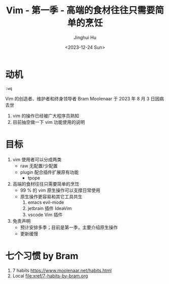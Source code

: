#+TITLE: Vim - 第一季 - 高端的食材往往只需要简单的烹饪
#+AUTHOR: Jinghui Hu
#+EMAIL: hujinghui@buaa.edu.cn
#+DATE: <2023-12-24 Sun>
#+STARTUP: overview num indent
#+OPTIONS: ^:nil


* 动机
#+BEGIN_EXAMPLE
  :wq
#+END_EXAMPLE

Vim 的创造者、维护者和终身领导者 Bram Moolenaar 于 2023 年 8 月 3 日因病去世
1. vim 的操作已经被广大程序员熟知
2. 目前抽空做一下 vim 功能使用的说明

* 目标
1. vim 使用者可以分成两类
   - raw 无配置/少配置
   - plugin 配合插件扩展原有功能
     - tpope
2. 高端的食材往往只需要简单的烹饪
   - 99 % 的 vim 原生操作可以支撑日常使用
   - 原生操作更容易和其它工具共生
     1) emacs evil-mode
     2) jetbrain 插件 IdeaVim
     3) vscode Vim 插件
3. 免责声明
   - 预计安排多季；目前是第一季，主要介绍原生操作
   - 更新缓慢

* 七个习惯 by Bram
1. 7 habits https://www.moolenaar.net/habits.html
2. Local [[file:xref/7-habits-by-bram.org]]
